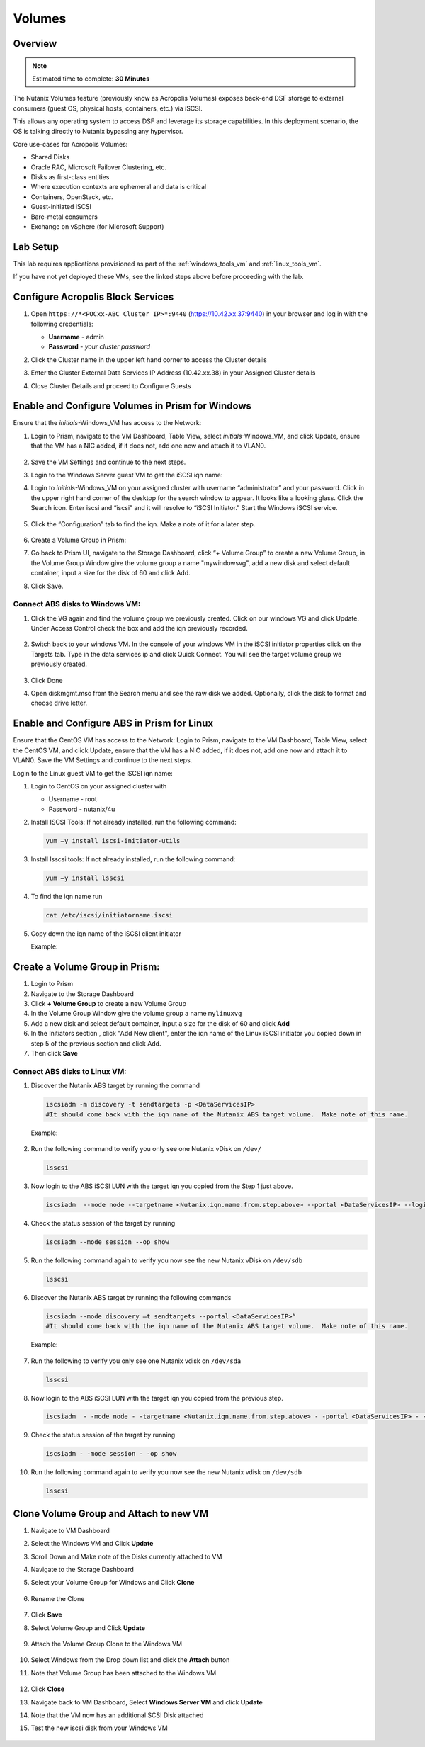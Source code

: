 
.. _volumes_deploy:

-----------------------
Volumes
-----------------------

Overview
++++++++

.. note::

  Estimated time to complete: **30 Minutes**

The Nutanix Volumes feature (previously know as Acropolis Volumes) exposes back-end DSF storage to external consumers (guest OS, physical hosts, containers, etc.) via iSCSI.

This allows any operating system to access DSF and leverage its storage capabilities.  In this deployment scenario, the OS is talking directly to Nutanix bypassing any hypervisor.

Core use-cases for Acropolis Volumes:

- Shared Disks
- Oracle RAC, Microsoft Failover Clustering, etc.
- Disks as first-class entities
- Where execution contexts are ephemeral and data is critical
- Containers, OpenStack, etc.
- Guest-initiated iSCSI
- Bare-metal consumers
- Exchange on vSphere (for Microsoft Support)

Lab Setup
+++++++++

This lab requires applications provisioned as part of the :ref:`windows_tools_vm` and :ref:`linux_tools_vm`.

If you have not yet deployed these VMs, see the linked steps above before proceeding with the lab.

Configure Acropolis Block Services
++++++++++++++++++++++++++++++++++++++++++++

#.  Open ``https://*<POCxx-ABC Cluster IP>*:9440`` (https://10.42.xx.37:9440) in your browser and log in with the following credentials:

    - **Username** - admin
    - **Password** - *your cluster password*

#.  Click the Cluster name in the upper left hand corner to access the Cluster details

#.  Enter the Cluster External Data Services IP Address (10.42.xx.38) in your Assigned Cluster details

#.  Close Cluster Details and proceed to Configure Guests

    .. figure:: images/1.png

Enable and Configure Volumes in Prism for Windows
+++++++++++++++++++++++++++++++++++++++++++++++++++++++++

Ensure that the *initials*-Windows_VM has access to the Network:

#.  Login to Prism, navigate to the VM Dashboard, Table View, select *initials*-Windows_VM, and click Update, ensure that the VM has a NIC added, if it does not, add one now and attach it to VLAN0.

    .. figure:: images/2.png

#.  Save the VM Settings and continue to the next steps.

#.  Login to the Windows Server guest VM to get the iSCSI iqn name:

#.  Login to *initials*-Windows_VM on your assigned cluster with username “administrator” and your password. Click in the upper right hand corner of the desktop for the search window to appear.  It looks like a looking glass.  Click the Search icon.  Enter iscsi and “iscsi” and it will resolve to “iSCSI Initiator.” Start the Windows iSCSI service.

    .. figure:: images/3.png

#.  Click the “Configuration” tab to find the iqn.  Make a note of it for a later step.

    .. figure:: images/4.png

#.  Create a Volume Group in Prism:

#.  Go back to Prism UI, navigate to the Storage Dashboard, click “+ Volume Group” to create a new Volume Group, in the Volume Group Window give the volume group a name "mywindowsvg", add a new disk and select default container, input a size for the disk of 60 and click Add.

#.  Click Save.

    .. figure:: images/5.png

Connect ABS disks to Windows VM:
................................

#.  Click the VG again and find the volume group we previously created.  Click on our windows VG and click Update. Under Access Control check the box and add the iqn previously recorded.

    .. figure:: images/6.png

#.  Switch back to your windows VM.  In the console of your windows VM in the iSCSI initiator properties click on the Targets tab.  Type in the data services ip and click Quick Connect.  You will see the target volume group we previously created.

    .. figure:: images/7.png

#.  Click Done

#.  Open diskmgmt.msc from the Search menu and see the raw disk we added.  Optionally, click the disk to format and choose drive letter.

    .. figure:: images/8.png

Enable and Configure ABS in Prism for Linux
++++++++++++++++++++++++++++++++++++++++++++

Ensure that the CentOS VM has access to the Network:
Login to Prism, navigate to the VM Dashboard, Table View, select the CentOS VM, and click Update, ensure that the VM has a NIC added, if it does not, add one now and attach it to VLAN0. Save the VM Settings and continue to the next steps.

Login to the Linux guest VM to get the iSCSI iqn name:

#.  Login to CentOS on your assigned cluster with

    - Username - root
    - Password - nutanix/4u

#.  Install ISCSI Tools: If not already installed, run the following command:

    .. code-block:: bash

      yum –y install iscsi-initiator-utils

#.  Install lsscsi tools: If not already installed, run the following command:

    .. code-block:: bash

     yum –y install lsscsi

#.  To find the iqn name run

    .. code-block:: bash

     cat /etc/iscsi/initiatorname.iscsi

#.  Copy down the iqn name of the iSCSI client initiator

    Example:

    .. figure:: images/10.png


Create a Volume Group in Prism:
++++++++++++++++++++++++++++++++++++++++++++

#.  Login to Prism

#.  Navigate to the Storage Dashboard

#.  Click **+ Volume Group** to create a new Volume Group

#.  In the Volume Group Window give the volume group a name ``mylinuxvg``

#.  Add a new disk and select default container, input a size for the disk of 60 and click **Add**

#.  In the Initiators section , click "Add New client", enter the iqn name of the Linux iSCSI initiator you copied down in step 5 of the previous section and click Add.

#.  Then click **Save**

Connect ABS disks to Linux VM:
..............................

#.  Discover the Nutanix ABS target by running the command

    .. code-block:: bash

      iscsiadm -m discovery -t sendtargets -p <DataServicesIP>
      #It should come back with the iqn name of the Nutanix ABS target volume.  Make note of this name.

    Example:

    .. figure:: images/11.png

#.  Run the following command to verify you only see one Nutanix vDisk on ``/dev/``

    .. code-block:: bash

      lsscsi

    .. figure:: images/12.png

#.  Now login to the ABS iSCSI LUN with the target iqn you copied from the Step 1 just above.

    .. code-block:: bash

      iscsiadm  --mode node --targetname <Nutanix.iqn.name.from.step.above> --portal <DataServicesIP> --login

    .. figure:: images/13.png

#.  Check the status session of the target by running

    .. code-block:: bash

      iscsiadm --mode session --op show

#.  Run the following command again to verify you now see the new Nutanix vDisk on ``/dev/sdb``

    .. code-block:: bash

      lsscsi

    .. figure:: images/14.png

#.  Discover the Nutanix ABS target by running the following commands

    .. code-block:: bash

      iscsiadm --mode discovery –t sendtargets --portal <DataServicesIP>“
      #It should come back with the iqn name of the Nutanix ABS target volume.  Make note of this name.

    Example:

    .. figure:: images/15.png

#.  Run the following to verify you only see one Nutanix vdisk on ``/dev/sda``

    .. code-block:: bash

      lsscsi

    .. figure:: images/16.png

#.  Now login to the ABS iSCSI LUN with the target iqn you copied from the previous step.

    .. code-block:: bash

      iscsiadm  - -mode node - -targetname <Nutanix.iqn.name.from.step.above> - -portal <DataServicesIP> - -login

    .. figure:: images/17.png

#.  Check the status session of the target by running

    .. code-block:: bash

      iscsiadm - -mode session - -op show

    .. figure:: images/28.png

#.  Run the following command again to verify you now see the new Nutanix vdisk on ``/dev/sdb``

    .. code-block:: bash

      lsscsi

    .. figure:: images/18.png

Clone Volume Group and Attach to new VM
++++++++++++++++++++++++++++++++++++++++

#.  Navigate to VM Dashboard

#.  Select the Windows VM and Click **Update**

#.  Scroll Down and Make note of the Disks currently attached to VM

#.  Navigate to the Storage Dashboard

#.  Select your Volume Group for Windows and Click **Clone**

    .. figure:: images/20.png

#.  Rename the Clone

    .. figure:: images/21.png

#.  Click **Save**

#.  Select Volume Group and Click **Update**

    .. figure:: images/22.png


#.  Attach the Volume Group Clone to the Windows VM

    .. figure:: images/23.png


#.  Select Windows from the Drop down list and click the **Attach** button

#.  Note that Volume Group has been attached to the Windows VM

    .. figure:: images/25.png

#.  Click **Close**

#.  Navigate back to VM Dashboard, Select **Windows Server VM** and click **Update**

#.  Note that the VM now has an additional SCSI Disk attached

#.  Test the new iscsi disk from your Windows VM

    .. figure:: images/27.png
